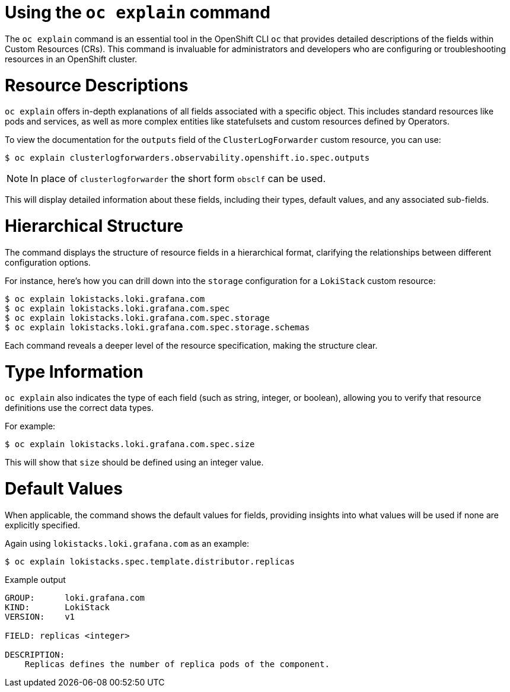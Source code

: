 // Module included in the following assemblies:
//
:_mod-docs-content-type: CONCEPT
[id="log6x-oc-explain_{context}"]

= Using the `oc explain` command

The `oc explain` command is an essential tool in the OpenShift CLI `oc` that provides detailed descriptions of the fields within Custom Resources (CRs). This command is invaluable for administrators and developers who are configuring or troubleshooting resources in an OpenShift cluster.

= Resource Descriptions
`oc explain` offers in-depth explanations of all fields associated with a specific object. This includes standard resources like pods and services, as well as more complex entities like statefulsets and custom resources defined by Operators.

To view the documentation for the `outputs` field of the `ClusterLogForwarder` custom resource, you can use:

[source,terminal]
----
$ oc explain clusterlogforwarders.observability.openshift.io.spec.outputs
----

[NOTE]
====
In place of `clusterlogforwarder` the short form `obsclf` can be used.
====

This will display detailed information about these fields, including their types, default values, and any associated sub-fields.

= Hierarchical Structure
The command displays the structure of resource fields in a hierarchical format, clarifying the relationships between different configuration options.

For instance, here's how you can drill down into the `storage` configuration for a `LokiStack` custom resource:

[source,terminal]
----
$ oc explain lokistacks.loki.grafana.com
$ oc explain lokistacks.loki.grafana.com.spec
$ oc explain lokistacks.loki.grafana.com.spec.storage
$ oc explain lokistacks.loki.grafana.com.spec.storage.schemas
----

Each command reveals a deeper level of the resource specification, making the structure clear.

= Type Information
`oc explain` also indicates the type of each field (such as string, integer, or boolean), allowing you to verify that resource definitions use the correct data types.

For example:

[source,terminal]
----
$ oc explain lokistacks.loki.grafana.com.spec.size
----

This will show that `size` should be defined using an integer value.

= Default Values
When applicable, the command shows the default values for fields, providing insights into what values will be used if none are explicitly specified.

Again using `lokistacks.loki.grafana.com` as an example:

[source,terminal]
----
$ oc explain lokistacks.spec.template.distributor.replicas
----

.Example output
[source,terminal]
----
GROUP:      loki.grafana.com
KIND:       LokiStack
VERSION:    v1

FIELD: replicas <integer>

DESCRIPTION:
    Replicas defines the number of replica pods of the component.
----
